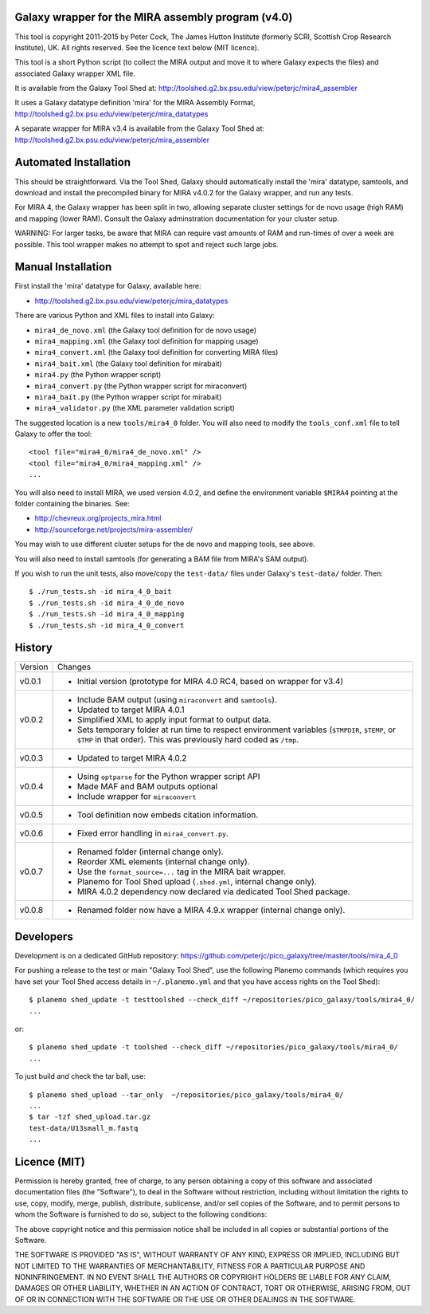 Galaxy wrapper for the MIRA assembly program (v4.0)
===================================================

This tool is copyright 2011-2015 by Peter Cock, The James Hutton Institute
(formerly SCRI, Scottish Crop Research Institute), UK. All rights reserved.
See the licence text below (MIT licence).

This tool is a short Python script (to collect the MIRA output and move it
to where Galaxy expects the files) and associated Galaxy wrapper XML file.

It is available from the Galaxy Tool Shed at:
http://toolshed.g2.bx.psu.edu/view/peterjc/mira4_assembler 

It uses a Galaxy datatype definition 'mira' for the MIRA Assembly Format,
http://toolshed.g2.bx.psu.edu/view/peterjc/mira_datatypes

A separate wrapper for MIRA v3.4 is available from the Galaxy Tool Shed at:
http://toolshed.g2.bx.psu.edu/view/peterjc/mira_assembler

Automated Installation
======================

This should be straightforward. Via the Tool Shed, Galaxy should automatically
install the 'mira' datatype, samtools, and download and install the precompiled
binary for MIRA v4.0.2 for the Galaxy wrapper, and run any tests.

For MIRA 4, the Galaxy wrapper has been split in two, allowing separate
cluster settings for de novo usage (high RAM) and mapping (lower RAM).
Consult the Galaxy adminstration documentation for your cluster setup.

WARNING: For larger tasks, be aware that MIRA can require vast amounts
of RAM and run-times of over a week are possible. This tool wrapper makes
no attempt to spot and reject such large jobs.


Manual Installation
===================

First install the 'mira' datatype for Galaxy, available here:

* http://toolshed.g2.bx.psu.edu/view/peterjc/mira_datatypes 

There are various Python and XML files to install into Galaxy:

* ``mira4_de_novo.xml`` (the Galaxy tool definition for de novo usage)
* ``mira4_mapping.xml`` (the Galaxy tool definition for mapping usage)
* ``mira4_convert.xml`` (the Galaxy tool definition for converting MIRA files)
* ``mira4_bait.xml`` (the Galaxy tool definition for mirabait)
* ``mira4.py`` (the Python wrapper script)
* ``mira4_convert.py`` (the Python wrapper script for miraconvert)
* ``mira4_bait.py`` (the Python wrapper script for mirabait)
* ``mira4_validator.py`` (the XML parameter validation script)

The suggested location is a new ``tools/mira4_0`` folder. You will also need to
modify the ``tools_conf.xml`` file to tell Galaxy to offer the tool::

  <tool file="mira4_0/mira4_de_novo.xml" />
  <tool file="mira4_0/mira4_mapping.xml" />
  ...

You will also need to install MIRA, we used version 4.0.2, and define the
environment variable ``$MIRA4`` pointing at the folder containing the binaries.
See:

* http://chevreux.org/projects_mira.html
* http://sourceforge.net/projects/mira-assembler/

You may wish to use different cluster setups for the de novo and mapping
tools, see above.

You will also need to install samtools (for generating a BAM file from MIRA's
SAM output).

If you wish to run the unit tests, also move/copy the ``test-data/`` files
under Galaxy's ``test-data/`` folder. Then::

    $ ./run_tests.sh -id mira_4_0_bait
    $ ./run_tests.sh -id mira_4_0_de_novo
    $ ./run_tests.sh -id mira_4_0_mapping
    $ ./run_tests.sh -id mira_4_0_convert


History
=======

======= ======================================================================
Version Changes
------- ----------------------------------------------------------------------
v0.0.1  - Initial version (prototype for MIRA 4.0 RC4, based on wrapper for v3.4)
v0.0.2  - Include BAM output (using ``miraconvert`` and ``samtools``).
        - Updated to target MIRA 4.0.1
        - Simplified XML to apply input format to output data.
        - Sets temporary folder at run time to respect environment variables
          (``$TMPDIR``, ``$TEMP``, or ``$TMP`` in that order). This was
          previously hard coded as ``/tmp``.
v0.0.3  - Updated to target MIRA 4.0.2
v0.0.4  - Using ``optparse`` for the Python wrapper script API
        - Made MAF and BAM outputs optional
        - Include wrapper for ``miraconvert``
v0.0.5  - Tool definition now embeds citation information.
v0.0.6  - Fixed error handling in ``mira4_convert.py``.
v0.0.7  - Renamed folder (internal change only).
        - Reorder XML elements (internal change only).
        - Use the ``format_source=...`` tag in the MIRA bait wrapper.
        - Planemo for Tool Shed upload (``.shed.yml``, internal change only).
        - MIRA 4.0.2 dependency now declared via dedicated Tool Shed package.
v0.0.8  - Renamed folder now have a MIRA 4.9.x wrapper (internal change only).
======= ======================================================================


Developers
==========

Development is on a dedicated GitHub repository:
https://github.com/peterjc/pico_galaxy/tree/master/tools/mira_4_0

For pushing a release to the test or main "Galaxy Tool Shed", use the following
Planemo commands (which requires you have set your Tool Shed access details in
``~/.planemo.yml`` and that you have access rights on the Tool Shed)::

    $ planemo shed_update -t testtoolshed --check_diff ~/repositories/pico_galaxy/tools/mira4_0/
    ...

or::

    $ planemo shed_update -t toolshed --check_diff ~/repositories/pico_galaxy/tools/mira4_0/
    ...

To just build and check the tar ball, use::

    $ planemo shed_upload --tar_only  ~/repositories/pico_galaxy/tools/mira4_0/
    ...
    $ tar -tzf shed_upload.tar.gz 
    test-data/U13small_m.fastq
    ...


Licence (MIT)
=============

Permission is hereby granted, free of charge, to any person obtaining a copy
of this software and associated documentation files (the "Software"), to deal
in the Software without restriction, including without limitation the rights
to use, copy, modify, merge, publish, distribute, sublicense, and/or sell
copies of the Software, and to permit persons to whom the Software is
furnished to do so, subject to the following conditions:

The above copyright notice and this permission notice shall be included in
all copies or substantial portions of the Software.

THE SOFTWARE IS PROVIDED "AS IS", WITHOUT WARRANTY OF ANY KIND, EXPRESS OR
IMPLIED, INCLUDING BUT NOT LIMITED TO THE WARRANTIES OF MERCHANTABILITY,
FITNESS FOR A PARTICULAR PURPOSE AND NONINFRINGEMENT. IN NO EVENT SHALL THE
AUTHORS OR COPYRIGHT HOLDERS BE LIABLE FOR ANY CLAIM, DAMAGES OR OTHER
LIABILITY, WHETHER IN AN ACTION OF CONTRACT, TORT OR OTHERWISE, ARISING FROM,
OUT OF OR IN CONNECTION WITH THE SOFTWARE OR THE USE OR OTHER DEALINGS IN
THE SOFTWARE.
